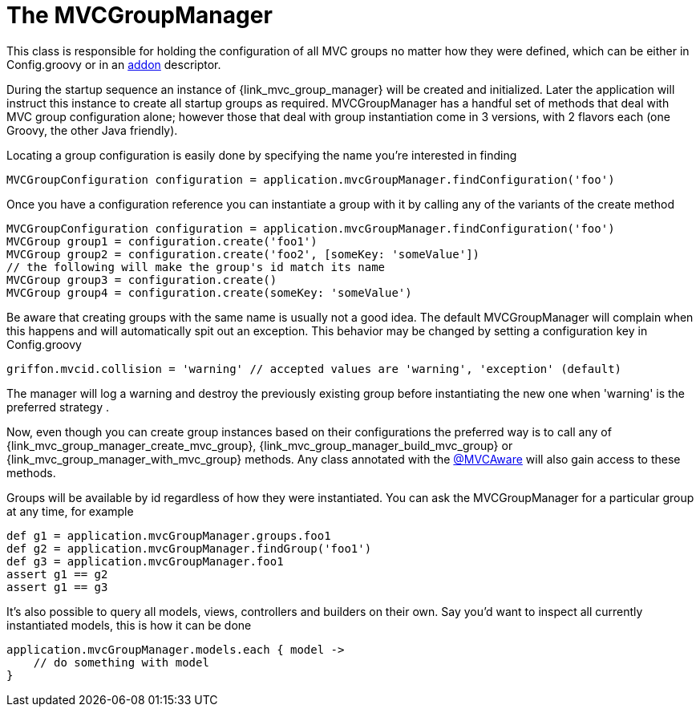 
[[_mvc_mvcmanager]]
= The MVCGroupManager

This class is responsible for holding the configuration of all MVC groups no matter
how they were defined, which can be either in +Config.groovy+ or in an <<_addon, addon>> descriptor.

During the startup sequence an instance of +{link_mvc_group_manager}+ will be created
and initialized. Later the application will instruct this instance to create all startup
groups as required. +MVCGroupManager+ has a handful set of methods that deal with
MVC group configuration alone; however those that deal with group instantiation come
in 3 versions, with 2 flavors each (one Groovy, the other Java friendly).

Locating a group configuration is easily done by specifying the name you're interested in finding

[source,groovy,options="nowrap"]
[subs="verbatim,attributes"]
----
MVCGroupConfiguration configuration = application.mvcGroupManager.findConfiguration('foo')
----

Once you have a configuration reference you can instantiate a group with it by calling
any of the variants of the +create+ method

[source,groovy,options="nowrap"]
[subs="verbatim,attributes"]
----
MVCGroupConfiguration configuration = application.mvcGroupManager.findConfiguration('foo')
MVCGroup group1 = configuration.create('foo1')
MVCGroup group2 = configuration.create('foo2', [someKey: 'someValue'])
// the following will make the group's id match its name
MVCGroup group3 = configuration.create()
MVCGroup group4 = configuration.create(someKey: 'someValue')
----

Be aware that creating groups with the same name is usually not a good idea. The
default +MVCGroupManager+ will complain when this happens and will automatically spit
out an exception. This behavior may be changed by setting a configuration key in +Config.groovy+

[source,groovy,options="nowrap"]
[subs="verbatim,attributes"]
----
griffon.mvcid.collision = 'warning' // accepted values are 'warning', 'exception' (default)
----

The manager will log a warning and destroy the previously existing group before instantiating
the new one when 'warning' is the preferred strategy .

Now, even though you can create group instances based on their configurations the preferred
way is to call any of +{link_mvc_group_manager_create_mvc_group}+,
+{link_mvc_group_manager_build_mvc_group}+ or +{link_mvc_group_manager_with_mvc_group}+
methods. Any class annotated with the <<_mvc_mvcaware_transformation,@MVCAware>> will
also gain access to these methods.

Groups will be available by id regardless of how they were instantiated. You can ask
the +MVCGroupManager+ for a particular group at any time, for example

[source,groovy,options="nowrap"]
[subs="verbatim,attributes"]
----
def g1 = application.mvcGroupManager.groups.foo1
def g2 = application.mvcGroupManager.findGroup('foo1')
def g3 = application.mvcGroupManager.foo1
assert g1 == g2
assert g1 == g3
----

It's also possible to query all models, views, controllers and builders on their own.
Say you'd want to inspect all currently instantiated models, this is how it can be done

[source,groovy,options="nowrap"]
[subs="verbatim,attributes"]
----
application.mvcGroupManager.models.each { model ->
    // do something with model
}
----